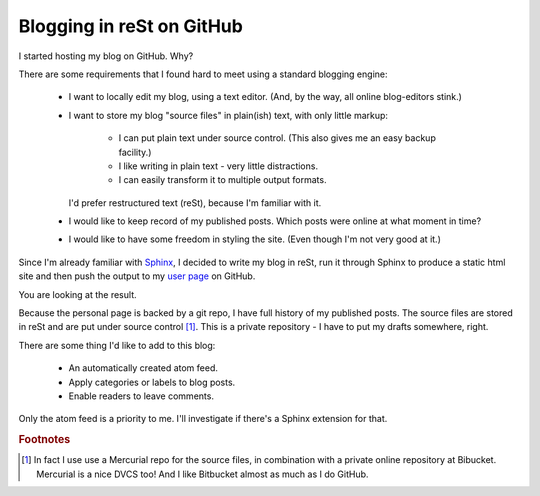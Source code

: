 Blogging in reSt on GitHub
==========================

I started hosting my blog on GitHub. Why?

There are some requirements that I found hard to meet
using a standard blogging engine:

 * I want to locally edit my blog, using a text editor.
   (And, by the way, all online blog-editors stink.)
 * I want to store my blog "source files" in plain(ish) text, 
   with only little markup:
   	* I can put plain text under source control. 
	  (This also gives me an easy backup facility.)
	* I like writing in plain text - very little distractions.
	* I can easily transform it to multiple output formats.
   I'd prefer restructured text (reSt), because I'm familiar with it.
 * I would like to keep record of my published posts.
   Which posts were online at what moment in time?
 * I would like to have some freedom in styling the site.
   (Even though I'm not very good at it.)
 
Since I'm already familiar with `Sphinx <http://sphinx.pocoo.org>`_, 
I decided to write my blog in reSt,
run it through Sphinx to produce a static html site
and then push the output to my 
`user page <http://pages.github.com/>`_ 
on GitHub.

You are looking at the result.

Because the personal page is backed by a git repo,
I have full history of my published posts.
The source files are stored in reSt and are put under source control [#hg]_.
This is a private repository - I have to put my drafts somewhere, right.

There are some thing I'd like to add to this blog:

 * An automatically created atom feed.
 * Apply categories or labels to blog posts.
 * Enable readers to leave comments.
 
Only the atom feed is a priority to me. 
I'll investigate if there's a Sphinx extension for that.

.. rubric:: Footnotes

.. [#hg] In fact I use use a Mercurial repo for the source files, 
         in combination with a private online repository at Bibucket. Mercurial is a nice DVCS too! And I like Bitbucket almost as much as I do GitHub.
 
 